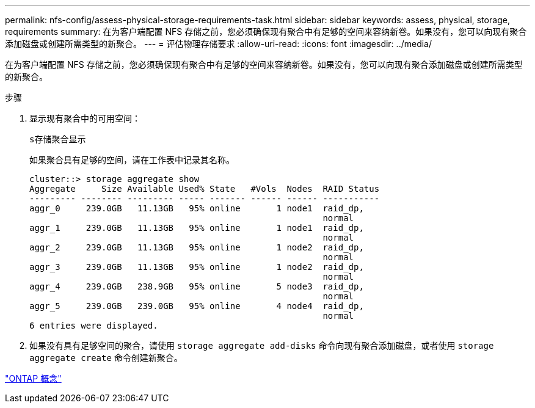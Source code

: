 ---
permalink: nfs-config/assess-physical-storage-requirements-task.html 
sidebar: sidebar 
keywords: assess, physical, storage, requirements 
summary: 在为客户端配置 NFS 存储之前，您必须确保现有聚合中有足够的空间来容纳新卷。如果没有，您可以向现有聚合添加磁盘或创建所需类型的新聚合。 
---
= 评估物理存储要求
:allow-uri-read: 
:icons: font
:imagesdir: ../media/


[role="lead"]
在为客户端配置 NFS 存储之前，您必须确保现有聚合中有足够的空间来容纳新卷。如果没有，您可以向现有聚合添加磁盘或创建所需类型的新聚合。

.步骤
. 显示现有聚合中的可用空间：
+
`s存储聚合显示`

+
如果聚合具有足够的空间，请在工作表中记录其名称。

+
[listing]
----
cluster::> storage aggregate show
Aggregate     Size Available Used% State   #Vols  Nodes  RAID Status
--------- -------- --------- ----- ------- ------ ------ -----------
aggr_0     239.0GB   11.13GB   95% online       1 node1  raid_dp,
                                                         normal
aggr_1     239.0GB   11.13GB   95% online       1 node1  raid_dp,
                                                         normal
aggr_2     239.0GB   11.13GB   95% online       1 node2  raid_dp,
                                                         normal
aggr_3     239.0GB   11.13GB   95% online       1 node2  raid_dp,
                                                         normal
aggr_4     239.0GB   238.9GB   95% online       5 node3  raid_dp,
                                                         normal
aggr_5     239.0GB   239.0GB   95% online       4 node4  raid_dp,
                                                         normal
6 entries were displayed.
----
. 如果没有具有足够空间的聚合，请使用 `storage aggregate add-disks` 命令向现有聚合添加磁盘，或者使用 `storage aggregate create` 命令创建新聚合。


link:../concepts/index.html["ONTAP 概念"]
